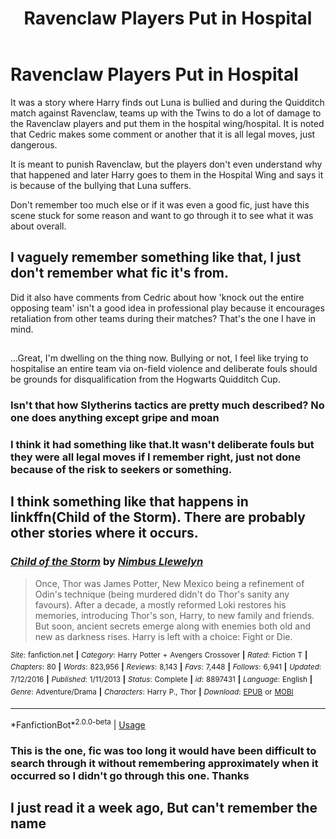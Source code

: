 #+TITLE: Ravenclaw Players Put in Hospital

* Ravenclaw Players Put in Hospital
:PROPERTIES:
:Author: FFCheck
:Score: 8
:DateUnix: 1526452995.0
:DateShort: 2018-May-16
:FlairText: Fic Search - Found
:END:
It was a story where Harry finds out Luna is bullied and during the Quidditch match against Ravenclaw, teams up with the Twins to do a lot of damage to the Ravenclaw players and put them in the hospital wing/hospital. It is noted that Cedric makes some comment or another that it is all legal moves, just dangerous.

It is meant to punish Ravenclaw, but the players don't even understand why that happened and later Harry goes to them in the Hospital Wing and says it is because of the bullying that Luna suffers.

Don't remember too much else or if it was even a good fic, just have this scene stuck for some reason and want to go through it to see what it was about overall.


** I vaguely remember something like that, I just don't remember what fic it's from.

Did it also have comments from Cedric about how 'knock out the entire opposing team' isn't a good idea in professional play because it encourages retaliation from other teams during their matches? That's the one I have in mind.

** 
   :PROPERTIES:
   :CUSTOM_ID: section
   :END:
...Great, I'm dwelling on the thing now. Bullying or not, I feel like trying to hospitalise an entire team via on-field violence and deliberate fouls should be grounds for disqualification from the Hogwarts Quidditch Cup.
:PROPERTIES:
:Author: Avaday_Daydream
:Score: 6
:DateUnix: 1526474715.0
:DateShort: 2018-May-16
:END:

*** Isn't that how Slytherins tactics are pretty much described? No one does anything except gripe and moan
:PROPERTIES:
:Author: Mansuke
:Score: 1
:DateUnix: 1526486173.0
:DateShort: 2018-May-16
:END:


*** I think it had something like that.It wasn't deliberate fouls but they were all legal moves if I remember right, just not done because of the risk to seekers or something.
:PROPERTIES:
:Author: FFCheck
:Score: 1
:DateUnix: 1526488887.0
:DateShort: 2018-May-16
:END:


** I think something like that happens in linkffn(Child of the Storm). There are probably other stories where it occurs.
:PROPERTIES:
:Author: Lysianda
:Score: 2
:DateUnix: 1526499836.0
:DateShort: 2018-May-17
:END:

*** [[https://www.fanfiction.net/s/8897431/1/][*/Child of the Storm/*]] by [[https://www.fanfiction.net/u/2204901/Nimbus-Llewelyn][/Nimbus Llewelyn/]]

#+begin_quote
  Once, Thor was James Potter, New Mexico being a refinement of Odin's technique (being murdered didn't do Thor's sanity any favours). After a decade, a mostly reformed Loki restores his memories, introducing Thor's son, Harry, to new family and friends. But soon, ancient secrets emerge along with enemies both old and new as darkness rises. Harry is left with a choice: Fight or Die.
#+end_quote

^{/Site/:} ^{fanfiction.net} ^{*|*} ^{/Category/:} ^{Harry} ^{Potter} ^{+} ^{Avengers} ^{Crossover} ^{*|*} ^{/Rated/:} ^{Fiction} ^{T} ^{*|*} ^{/Chapters/:} ^{80} ^{*|*} ^{/Words/:} ^{823,956} ^{*|*} ^{/Reviews/:} ^{8,143} ^{*|*} ^{/Favs/:} ^{7,448} ^{*|*} ^{/Follows/:} ^{6,941} ^{*|*} ^{/Updated/:} ^{7/12/2016} ^{*|*} ^{/Published/:} ^{1/11/2013} ^{*|*} ^{/Status/:} ^{Complete} ^{*|*} ^{/id/:} ^{8897431} ^{*|*} ^{/Language/:} ^{English} ^{*|*} ^{/Genre/:} ^{Adventure/Drama} ^{*|*} ^{/Characters/:} ^{Harry} ^{P.,} ^{Thor} ^{*|*} ^{/Download/:} ^{[[http://www.ff2ebook.com/old/ffn-bot/index.php?id=8897431&source=ff&filetype=epub][EPUB]]} ^{or} ^{[[http://www.ff2ebook.com/old/ffn-bot/index.php?id=8897431&source=ff&filetype=mobi][MOBI]]}

--------------

*FanfictionBot*^{2.0.0-beta} | [[https://github.com/tusing/reddit-ffn-bot/wiki/Usage][Usage]]
:PROPERTIES:
:Author: FanfictionBot
:Score: 3
:DateUnix: 1526499853.0
:DateShort: 2018-May-17
:END:


*** This is the one, fic was too long it would have been difficult to search through it without remembering approximately when it occurred so I didn't go through this one. Thanks
:PROPERTIES:
:Author: FFCheck
:Score: 2
:DateUnix: 1526501651.0
:DateShort: 2018-May-17
:END:


** I just read it a week ago, But can't remember the name
:PROPERTIES:
:Author: KingPyroMage
:Score: 1
:DateUnix: 1526481852.0
:DateShort: 2018-May-16
:END:
